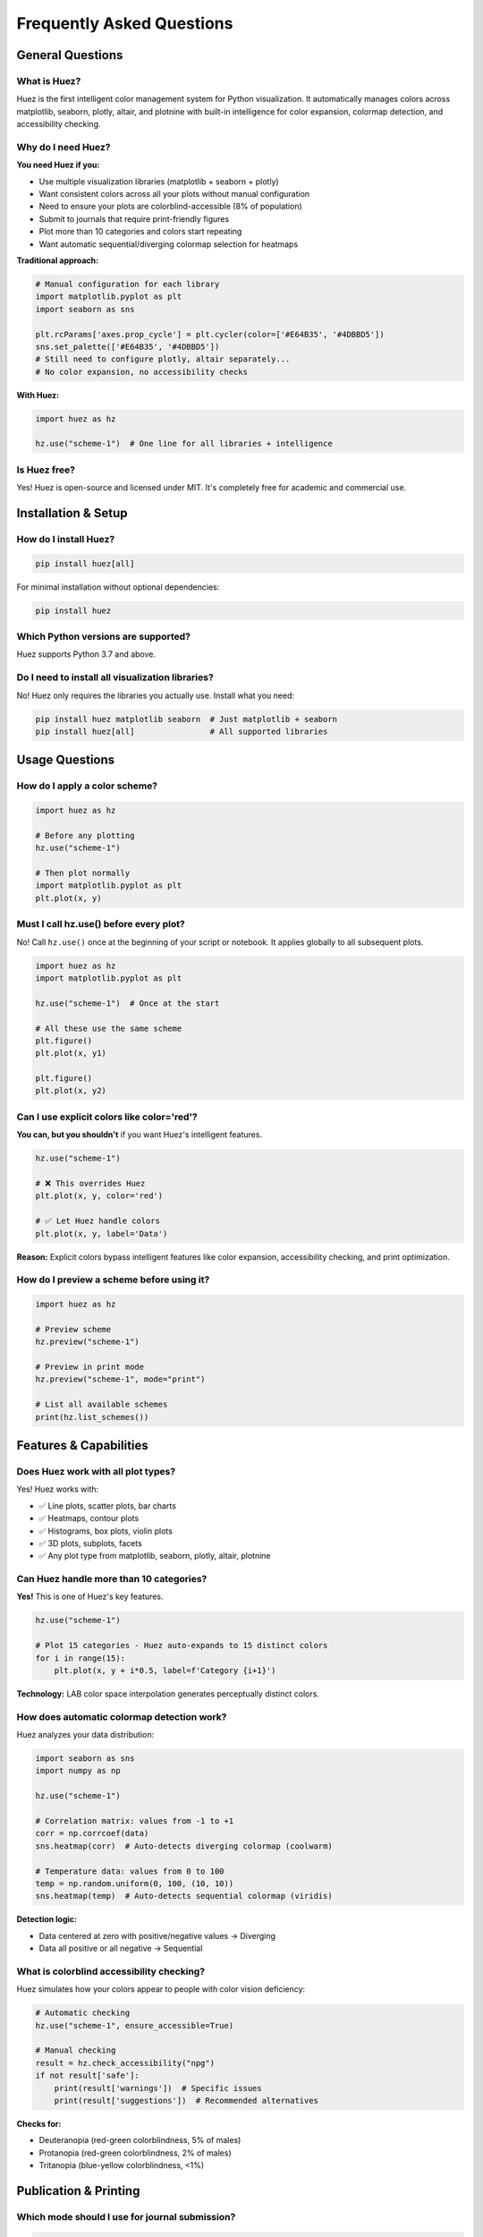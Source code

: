 Frequently Asked Questions
===========================

General Questions
-----------------

What is Huez?
^^^^^^^^^^^^^

Huez is the first intelligent color management system for Python visualization. It automatically manages colors across matplotlib, seaborn, plotly, altair, and plotnine with built-in intelligence for color expansion, colormap detection, and accessibility checking.

Why do I need Huez?
^^^^^^^^^^^^^^^^^^^

**You need Huez if you:**

- Use multiple visualization libraries (matplotlib + seaborn + plotly)
- Want consistent colors across all your plots without manual configuration
- Need to ensure your plots are colorblind-accessible (8% of population)
- Submit to journals that require print-friendly figures
- Plot more than 10 categories and colors start repeating
- Want automatic sequential/diverging colormap selection for heatmaps

**Traditional approach:**

.. code-block:: python

   # Manual configuration for each library
   import matplotlib.pyplot as plt
   import seaborn as sns
   
   plt.rcParams['axes.prop_cycle'] = plt.cycler(color=['#E64B35', '#4DBBD5'])
   sns.set_palette(['#E64B35', '#4DBBD5'])
   # Still need to configure plotly, altair separately...
   # No color expansion, no accessibility checks

**With Huez:**

.. code-block:: python

   import huez as hz
   
   hz.use("scheme-1")  # One line for all libraries + intelligence

Is Huez free?
^^^^^^^^^^^^^

Yes! Huez is open-source and licensed under MIT. It's completely free for academic and commercial use.

Installation & Setup
--------------------

How do I install Huez?
^^^^^^^^^^^^^^^^^^^^^^

.. code-block:: bash

   pip install huez[all]

For minimal installation without optional dependencies:

.. code-block:: bash

   pip install huez

Which Python versions are supported?
^^^^^^^^^^^^^^^^^^^^^^^^^^^^^^^^^^^^

Huez supports Python 3.7 and above.

Do I need to install all visualization libraries?
^^^^^^^^^^^^^^^^^^^^^^^^^^^^^^^^^^^^^^^^^^^^^^^^^^

No! Huez only requires the libraries you actually use. Install what you need:

.. code-block:: bash

   pip install huez matplotlib seaborn  # Just matplotlib + seaborn
   pip install huez[all]                # All supported libraries

Usage Questions
---------------

How do I apply a color scheme?
^^^^^^^^^^^^^^^^^^^^^^^^^^^^^^^

.. code-block:: python

   import huez as hz
   
   # Before any plotting
   hz.use("scheme-1")
   
   # Then plot normally
   import matplotlib.pyplot as plt
   plt.plot(x, y)

Must I call hz.use() before every plot?
^^^^^^^^^^^^^^^^^^^^^^^^^^^^^^^^^^^^^^^^

No! Call ``hz.use()`` once at the beginning of your script or notebook. It applies globally to all subsequent plots.

.. code-block:: python

   import huez as hz
   import matplotlib.pyplot as plt
   
   hz.use("scheme-1")  # Once at the start
   
   # All these use the same scheme
   plt.figure()
   plt.plot(x, y1)
   
   plt.figure()
   plt.plot(x, y2)

Can I use explicit colors like color='red'?
^^^^^^^^^^^^^^^^^^^^^^^^^^^^^^^^^^^^^^^^^^^^

**You can, but you shouldn't** if you want Huez's intelligent features.

.. code-block:: python

   hz.use("scheme-1")
   
   # ❌ This overrides Huez
   plt.plot(x, y, color='red')
   
   # ✅ Let Huez handle colors
   plt.plot(x, y, label='Data')

**Reason:** Explicit colors bypass intelligent features like color expansion, accessibility checking, and print optimization.

How do I preview a scheme before using it?
^^^^^^^^^^^^^^^^^^^^^^^^^^^^^^^^^^^^^^^^^^^

.. code-block:: python

   import huez as hz
   
   # Preview scheme
   hz.preview("scheme-1")
   
   # Preview in print mode
   hz.preview("scheme-1", mode="print")
   
   # List all available schemes
   print(hz.list_schemes())

Features & Capabilities
-----------------------

Does Huez work with all plot types?
^^^^^^^^^^^^^^^^^^^^^^^^^^^^^^^^^^^^

Yes! Huez works with:

- ✅ Line plots, scatter plots, bar charts
- ✅ Heatmaps, contour plots
- ✅ Histograms, box plots, violin plots
- ✅ 3D plots, subplots, facets
- ✅ Any plot type from matplotlib, seaborn, plotly, altair, plotnine

Can Huez handle more than 10 categories?
^^^^^^^^^^^^^^^^^^^^^^^^^^^^^^^^^^^^^^^^^

**Yes!** This is one of Huez's key features.

.. code-block:: python

   hz.use("scheme-1")
   
   # Plot 15 categories - Huez auto-expands to 15 distinct colors
   for i in range(15):
       plt.plot(x, y + i*0.5, label=f'Category {i+1}')

**Technology:** LAB color space interpolation generates perceptually distinct colors.

How does automatic colormap detection work?
^^^^^^^^^^^^^^^^^^^^^^^^^^^^^^^^^^^^^^^^^^^^

Huez analyzes your data distribution:

.. code-block:: python

   import seaborn as sns
   import numpy as np
   
   hz.use("scheme-1")
   
   # Correlation matrix: values from -1 to +1
   corr = np.corrcoef(data)
   sns.heatmap(corr)  # Auto-detects diverging colormap (coolwarm)
   
   # Temperature data: values from 0 to 100
   temp = np.random.uniform(0, 100, (10, 10))
   sns.heatmap(temp)  # Auto-detects sequential colormap (viridis)

**Detection logic:**

- Data centered at zero with positive/negative values → Diverging
- Data all positive or all negative → Sequential

What is colorblind accessibility checking?
^^^^^^^^^^^^^^^^^^^^^^^^^^^^^^^^^^^^^^^^^^^

Huez simulates how your colors appear to people with color vision deficiency:

.. code-block:: python

   # Automatic checking
   hz.use("scheme-1", ensure_accessible=True)
   
   # Manual checking
   result = hz.check_accessibility("npg")
   if not result['safe']:
       print(result['warnings'])  # Specific issues
       print(result['suggestions'])  # Recommended alternatives

**Checks for:**

- Deuteranopia (red-green colorblindness, 5% of males)
- Protanopia (red-green colorblindness, 2% of males)
- Tritanopia (blue-yellow colorblindness, <1%)

Publication & Printing
----------------------

Which mode should I use for journal submission?
^^^^^^^^^^^^^^^^^^^^^^^^^^^^^^^^^^^^^^^^^^^^^^^^

.. code-block:: python

   hz.use("scheme-1", mode="print", ensure_accessible=True)

**Reasons:**

- ``mode="print"`` optimizes colors for black & white printing
- ``ensure_accessible=True`` ensures 8% of readers (colorblind) can read your figures
- Meets most journal requirements

Will my figures print well in black & white?
^^^^^^^^^^^^^^^^^^^^^^^^^^^^^^^^^^^^^^^^^^^^^

Yes! The ``mode="print"`` specifically optimizes for grayscale conversion:

.. code-block:: python

   hz.use("scheme-1", mode="print")
   
   plt.plot(x, y1, label='Control')
   plt.plot(x, y2, label='Treatment')
   plt.savefig('figure.pdf', dpi=300)

**Result:** Colors convert to well-separated gray values (0.00 to 0.62 range).

What DPI should I use for publications?
^^^^^^^^^^^^^^^^^^^^^^^^^^^^^^^^^^^^^^^^

.. code-block:: python

   hz.use("scheme-1", mode="print")
   
   fig, ax = plt.subplots(figsize=(3.5, 2.5), dpi=300)
   # ... plot ...
   plt.savefig('figure.pdf', dpi=300, bbox_inches='tight')

**Recommendations:**

- **Journals:** 300-600 DPI
- **Presentations:** 150 DPI
- **Web:** 72-96 DPI

Can I use Huez with Nature/Science/Cell journals?
^^^^^^^^^^^^^^^^^^^^^^^^^^^^^^^^^^^^^^^^^^^^^^^^^^

**Absolutely!** Huez includes journal-specific styles:

.. code-block:: python

   hz.use("npg")      # Nature Publishing Group
   hz.use("aaas")     # Science (AAAS)
   hz.use("lancet")   # The Lancet
   hz.use("nejm")     # New England Journal of Medicine
   hz.use("jama")     # JAMA

These schemes are based on official journal style guides.

Advanced Usage
--------------

Can I create custom color schemes?
^^^^^^^^^^^^^^^^^^^^^^^^^^^^^^^^^^^

Yes! Create a YAML configuration file:

.. code-block:: yaml

   # my_scheme.yaml
   version: 1
   default_scheme: my_custom
   schemes:
     my_custom:
       title: "My Custom Scheme"
       palettes:
         discrete: ["#E64B35", "#4DBBD5", "#00A087"]
         sequential: "viridis"
         diverging: "coolwarm"
       figure:
         dpi: 300
       fonts:
         family: "Arial"
         size: 10

Load and use:

.. code-block:: python

   hz.load_config("my_scheme.yaml")
   hz.use("my_custom")

Can I temporarily switch schemes?
^^^^^^^^^^^^^^^^^^^^^^^^^^^^^^^^^^

Yes, use the context manager:

.. code-block:: python

   hz.use("scheme-1")
   
   plt.plot(x, y1)  # Uses scheme-1
   
   with hz.using("lancet"):
       plt.plot(x, y2)  # Temporarily uses lancet
   
   plt.plot(x, y3)  # Back to scheme-1

How do I get colors for manual use?
^^^^^^^^^^^^^^^^^^^^^^^^^^^^^^^^^^^^

.. code-block:: python

   # Get current palette
   colors = hz.palette()
   print(colors)  # ['#E64B35', '#4DBBD5', '#00A087', ...]
   
   # Get specific number of colors
   colors_10 = hz.get_colors(n=10)
   
   # Get a colormap
   cmap = hz.cmap(kind="diverging")
   plt.imshow(data, cmap=cmap)

Can I disable intelligent features?
^^^^^^^^^^^^^^^^^^^^^^^^^^^^^^^^^^^^

Yes, but not recommended:

.. code-block:: python

   hz.use("scheme-1", 
          auto_expand=False,        # Disable color expansion
          smart_cmap=False,          # Disable colormap detection
          ensure_accessible=False)   # Disable accessibility checks

**Why you might want this:** Maximum control, specific requirements.

**Why you shouldn't:** You lose Huez's main advantages.

Performance & Compatibility
----------------------------

Does Huez slow down my plotting?
^^^^^^^^^^^^^^^^^^^^^^^^^^^^^^^^^

**No.** Huez has minimal overhead:

- Color expansion: <10ms (once at initialization)
- Colormap detection: <5ms (per heatmap)
- Accessibility check: <50ms (once at initialization)

**Total:** Typically <100ms, imperceptible to users.

Is Huez compatible with Jupyter notebooks?
^^^^^^^^^^^^^^^^^^^^^^^^^^^^^^^^^^^^^^^^^^^

**Yes!** Huez works perfectly in:

- Jupyter Notebook
- JupyterLab
- Google Colab
- VSCode notebooks

.. code-block:: python

   # In a Jupyter cell
   import huez as hz
   import matplotlib.pyplot as plt
   
   hz.use("scheme-1")
   plt.plot(x, y)
   plt.show()

Can I use Huez with plt.style.use()?
^^^^^^^^^^^^^^^^^^^^^^^^^^^^^^^^^^^^

Yes! Huez manages colors only, so you can combine:

.. code-block:: python

   import matplotlib.pyplot as plt
   import huez as hz
   
   plt.style.use('seaborn-v0_8-whitegrid')  # Layout style
   hz.use("scheme-1")                        # Colors

Does Huez work with pandas plotting?
^^^^^^^^^^^^^^^^^^^^^^^^^^^^^^^^^^^^^

**Yes!** Pandas uses matplotlib backend:

.. code-block:: python

   import pandas as pd
   import huez as hz
   
   hz.use("scheme-1")
   
   df.plot(kind='line')
   df.plot(kind='bar')
   df.plot(kind='scatter', x='A', y='B', c='C')

Troubleshooting
---------------

Huez doesn't seem to work. What's wrong?
^^^^^^^^^^^^^^^^^^^^^^^^^^^^^^^^^^^^^^^^^

**Checklist:**

1. Did you call ``hz.use()`` **before** plotting?
   
   .. code-block:: python
   
      # ❌ Wrong order
      plt.plot(x, y)
      hz.use("scheme-1")  # Too late!
      
      # ✅ Correct order
      hz.use("scheme-1")
      plt.plot(x, y)

2. Are you using explicit colors?
   
   .. code-block:: python
   
      # ❌ Overrides Huez
      plt.plot(x, y, color='red')
      
      # ✅ Let Huez handle it
      plt.plot(x, y)

3. Is the library supported?
   
   .. code-block:: python
   
      # Check supported libraries
      import huez
      print(huez.supported_libraries())

My colors still look wrong after applying Huez
^^^^^^^^^^^^^^^^^^^^^^^^^^^^^^^^^^^^^^^^^^^^^^^

Try resetting matplotlib:

.. code-block:: python

   import matplotlib.pyplot as plt
   import huez as hz
   
   plt.rcdefaults()  # Reset to defaults
   hz.use("scheme-1")  # Apply Huez

Or restart your notebook kernel if using Jupyter.

How do I report a bug or request a feature?
^^^^^^^^^^^^^^^^^^^^^^^^^^^^^^^^^^^^^^^^^^^^

**GitHub Issues:** https://github.com/hzacode/huez/issues

**Before reporting:**

1. Check if issue already exists
2. Provide minimal reproducible example
3. Include Huez version: ``import huez; print(huez.__version__)``
4. Include environment info (Python version, OS)

Where can I get help?
^^^^^^^^^^^^^^^^^^^^^

**Resources:**

- 📖 Documentation: https://huez.readthedocs.io
- 💬 GitHub Discussions: https://github.com/hzacode/huez/discussions
- 🐛 Bug Reports: https://github.com/hzacode/huez/issues
- 📧 Email: (add your contact)

Comparison with Other Tools
----------------------------

How is Huez different from seaborn.set_palette()?
^^^^^^^^^^^^^^^^^^^^^^^^^^^^^^^^^^^^^^^^^^^^^^^^^^

.. list-table::
   :header-rows: 1
   :widths: 30 35 35

   * - Feature
     - seaborn.set_palette()
     - Huez
   * - Affects multiple libraries
     - ❌ Seaborn only
     - ✅ 5 libraries
   * - Color expansion
     - 🟡 Simple cycle
     - ✅ LAB interpolation
   * - Colormap detection
     - ❌ Manual
     - ✅ Automatic
   * - Accessibility checking
     - ❌ None
     - ✅ Built-in
   * - Print optimization
     - ❌ None
     - ✅ mode="print"

Why not just use matplotlib styles?
^^^^^^^^^^^^^^^^^^^^^^^^^^^^^^^^^^^^

Matplotlib styles handle layout, not intelligent color management:

.. code-block:: python

   # matplotlib style: layout only
   plt.style.use('seaborn-v0_8')
   
   # Huez: intelligent colors
   hz.use("scheme-1")
   
   # Best: combine both
   plt.style.use('seaborn-v0_8-whitegrid')
   hz.use("scheme-1")

What about palettable or colorbrewer?
^^^^^^^^^^^^^^^^^^^^^^^^^^^^^^^^^^^^^^

**palettable/colorbrewer:** Static color palette libraries

- ✅ Good: Many pre-defined palettes
- ❌ No cross-library integration
- ❌ No intelligent expansion
- ❌ No accessibility checking
- ❌ Manual application per plot

**Huez:** Intelligent color management system

- ✅ One-line setup across all libraries
- ✅ Automatic color expansion
- ✅ Smart colormap detection
- ✅ Built-in accessibility
- ✅ Print optimization

**Use together:** You can use palettable palettes with Huez!

.. code-block:: python

   from palettable.cartocolors.qualitative import Bold_10
   
   hz.use_palette(Bold_10.hex_colors)

Citations & Credits
-------------------

How do I cite Huez in my paper?
^^^^^^^^^^^^^^^^^^^^^^^^^^^^^^^^

.. code-block:: bibtex

   @software{huez2025,
     author = {Zhiang He},
     title = {Huez: An Intelligent Color Management System for Python Visualization},
     year = {2025},
     url = {https://github.com/hzacode/huez},
     version = {0.0.5}
   }

**Text citation:**

"Color schemes were managed using Huez (v0.0.5), an intelligent color management system for Python visualization (https://github.com/hzacode/huez)."

What algorithms does Huez use?
^^^^^^^^^^^^^^^^^^^^^^^^^^^^^^^

**Color Expansion:**

- LAB color space interpolation (CIE 1976)
- Perceptually uniform color generation

**Colorblind Simulation:**

- Brettel et al. (1997) algorithm
- Delta E (CIE76) color difference metric

**Accessibility:**

- WCAG 2.0 contrast ratio standards
- Minimum contrast thresholds

**References:**

- Brettel, H., Viénot, F., & Mollon, J. D. (1997). Computerized simulation of color appearance for dichromats. *Journal of the Optical Society of America A*, 14(10), 2647-2655.
- CIE. (1976). Colorimetry. *CIE Publication* 15.2.

Still Have Questions?
---------------------

**Check these resources:**

- :doc:`quickstart` - Get started in 5 minutes
- :doc:`user_guide/index` - Comprehensive tutorials
- :doc:`api/index` - Complete API reference
- :doc:`gallery/index` - Visual examples

**Or ask the community:**

- GitHub Discussions: https://github.com/hzacode/huez/discussions
- Open an issue: https://github.com/hzacode/huez/issues



